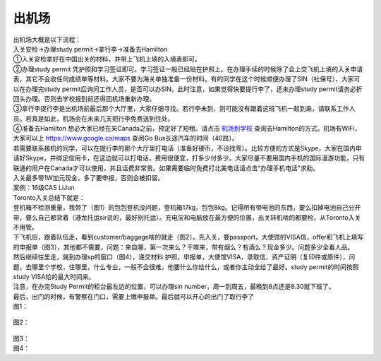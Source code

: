 ﻿出机场
==========================

| 出机场大概是以下流程： 
| 入关安检->办理study permit->拿行李->准备去Hamilton 

| ①入关安检拿好在中国出关的材料，并带上飞机上填的入境表即可。 
| ②办理study permit 凭护照和学习签证即可。学习签证一般已经贴在护照上。在办理手续的时候除了会上交飞机上填的入关申请表，其它不会收任何成绩单等材料。大家不要为海关单独准备一份材料。有的同学在这个时候顺便办理了SIN（社保号），大家可以在办理完study permit后询问工作人员，是否可以办SIN。此时注意，如果觉得快要提行李了，还未办理study permit请务必折回头办理。否则去学校报到前还得回机场重新办理。 
| ③拿行李提行李是出机场前最后那个大厅里，大家仔细寻找。若行李未到，则可能没有跟着这班飞机一起到来，请联系工作人员。若真是如此，机场会在未来几天把行李免费送到住处。 
| ④准备去Hamilton 想必大家已经在来Canada之前，预定好了短租。请点击 `机场到学校`_ 查询去Hamilton的方式。机场有WiFi，大家可以上 https://www.google.ca/maps 查阅Go Bus长途汽车的时间（40路）。

| 若需要联系接机的同学，可以在提行李的那个大厅里打电话（准备好硬币，不设找零）。比较方便的方式是Skype，大家在国内申请好Skype，并绑定信用卡，在这边就可以打电话，费用很便宜，打多少付多少。大家尽量不要用国内手机的国际漫游功能，只有联通的用户在Canada才可以使用，并且话费非常贵。如果需要临时免费打北美电话请点击“办理手机电话”求助。
| 入关最多带1W加元现金，多了要申报，否则会被扣留。

| 案例：16级CAS LiJun 
| Toronto入关总结下就是： 
| 登机箱不检测重量，我带了（图1）的包包登机没问题，登机箱17kg，包包8kg。记得所有带电池的东西，要么扣掉电池自己分开带，要么自己都背着（港龙托运sir说的，最好别托运）。充电宝和电脑放在最方便的位置，出关转机啥的都要检，从Toronto入关不用管。 
| 下飞机后，跟着队伍走，看到customer/baggage啥的就走（图2）。先入关，要passport，大使馆的VISA信，offer和飞机上填写的申报单（图3），其他都不需要，问题：来自哪，第一次来么？干嘛来，带有烟么？有酒么？现金多少。问题多少全看人品。 
| 然后继续往里走，就到办理sp的窗口（图4），递交材料:护照，申报单，大使馆VISA，录取信，资产证明（复印件或原件），问题，去哪里个学校，住哪里，什么专业，一般不会很难，他要什么你给什么，或者你主动全给了最好。study permit的时间按照study VISA给的最大时间来。 
| 注意，在办完Study Permit的柜台最左边的位置，可以办理sin number，周一到周五，最晚到8点还是8.30就下班了。 
| 最后，出门的时候，有警察在门口，需要上缴申报单。最后就可以开心的出门了取行李了 

| 图1： 
 
 .. image:: /resource/LiJunRuGuan(1).jpg

| 图2： 

 .. image:: /resource/LiJunRuGuan(2).jpg

| 图3： 

.. image:: /resource/LiJunRuGuan(3).jpg
 
| 图4： 

.. image:: /resource/LiJunRuGuan(4).jpg

.. _机场到学校: JiChangDaoXueXiao.html